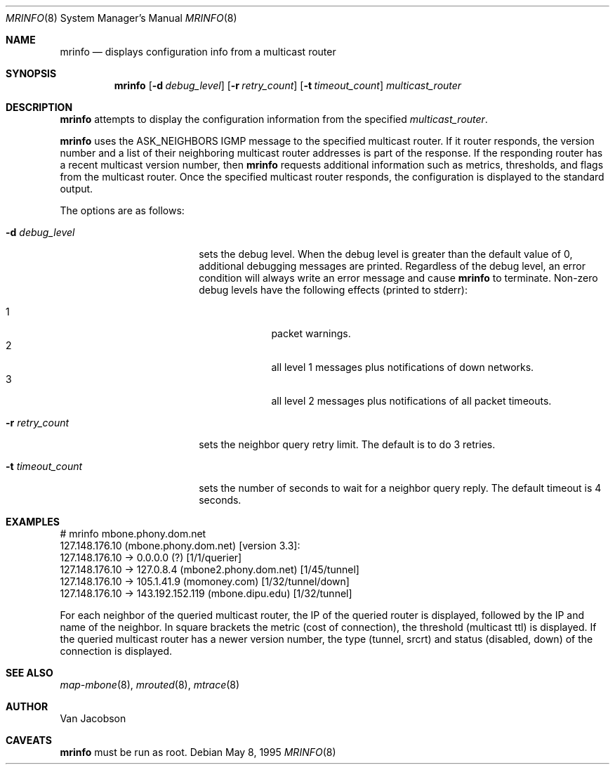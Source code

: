 .\"	$OpenBSD: mrinfo.8,v 1.3 2001/05/22 11:14:07 ho Exp $
.\"	$NetBSD: mrinfo.8,v 1.2 1995/10/03 23:20:39 thorpej Exp $
.\"
.Dd May 8, 1995
.Dt MRINFO 8
.Os
.Sh NAME
.Nm mrinfo 
.Nd displays configuration info from a multicast router
.Sh SYNOPSIS
.Nm mrinfo
.Op Fl d Ar debug_level
.Op Fl r Ar retry_count
.Op Fl t Ar timeout_count
.Ar multicast_router
.Sh DESCRIPTION
.Nm
attempts to display the configuration information from the specified
.Ar multicast_router .
.Pp
.Nm
uses the ASK_NEIGHBORS IGMP message to the specified multicast
router. If it router responds, the version number and a list of their
neighboring multicast router addresses is part of the response.
If the responding router has a recent multicast version number, then
.Nm
requests additional information such as metrics, thresholds, and flags from the
multicast router. Once the specified multicast router responds, the
configuration is displayed to the standard output.
.Pp
The options are as follows:
.Pp
.Bl -tag -width timeout_levelxyz
.It Fl d Ar debug_level
sets the debug level. When the debug level is greater than the
default value of 0, additional debugging messages are printed. Regardless of
the debug level, an error condition will always write an error message and 
cause
.Nm
to terminate.
Non-zero debug levels have the following effects (printed to stderr):
.Pp
.Bl -tag -width 1n -compact -offset indent
.It 1
packet warnings.
.It 2
all level 1 messages plus notifications of down networks.
.It 3
all level 2 messages plus notifications of all packet timeouts.
.El
.It Fl r Ar retry_count
sets the neighbor query retry limit. The default is to do 3 retries.
.It Fl t Ar timeout_count
sets the number of seconds to wait for a neighbor query
reply. The default timeout is 4 seconds.
.El
.Sh EXAMPLES
.Pp
.Bd -literal
# mrinfo mbone.phony.dom.net
127.148.176.10 (mbone.phony.dom.net) [version 3.3]:
 127.148.176.10 -> 0.0.0.0 (?) [1/1/querier]
 127.148.176.10 -> 127.0.8.4 (mbone2.phony.dom.net) [1/45/tunnel]
 127.148.176.10 -> 105.1.41.9 (momoney.com) [1/32/tunnel/down]
 127.148.176.10 -> 143.192.152.119 (mbone.dipu.edu) [1/32/tunnel]
.Ed
.Pp
For each neighbor of the queried multicast router, the IP of the queried router
is displayed, followed by the IP and name of the neighbor. In square brackets
the metric (cost of connection), the threshold (multicast ttl) is displayed. If
the queried multicast router has a newer version number, the type (tunnel,
srcrt) and status (disabled, down) of the connection is displayed.
.Sh SEE ALSO
.Xr map-mbone 8 ,
.Xr mrouted 8 ,
.Xr mtrace 8
.Sh AUTHOR
Van Jacobson
.Sh CAVEATS
.Nm
must be run as root.

